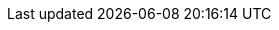 // Пути к папкам

// Общие пути
:sharedir: {cnt_allType_dir}/../share
:datadir: {cnt_allType_dir}/../data
:imagesdir: {cnt_allType_dir}/../img

// Путь к общим файлам для всех договоров текущего типа
:share_cntCurType_dir: {cnt_curType_dir}/share

// Путь к файлам данных договора
:data_cnt_dir: {cnt_dir}/data 
:images_cnt_dir: {cnt_dir}/img
